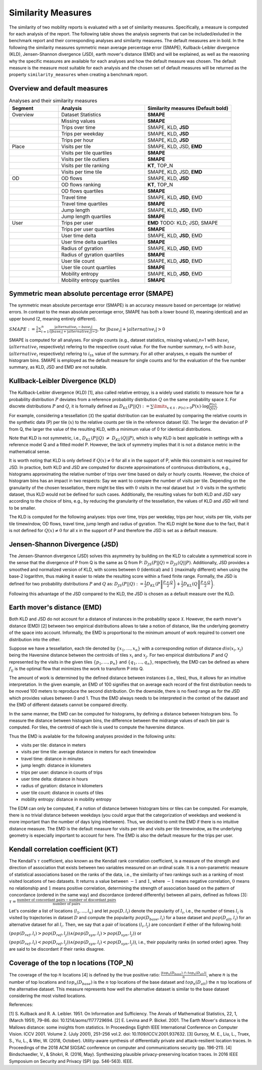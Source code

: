 ============================================================
Similarity Measures
============================================================

The similarity of two mobility reports is evaluated with a set of similarity measures. Specifically, a measure is computed for each analysis of the report.
The following table shows the analysis segments 
that can be included/exluded in the benchmark report and their corresponding analyses and similarity measures. The default measures are in bold. 
In the following the similarity measures symmetric mean average percentage error (SMAPE), Kullback-Leibler divergence (KLD), Jensen-Shannon divergence (JSD), earth mover's distance (EMD) and 
will be explained, as well as the reasoning why the specific measures are available for each analyses and how the default measure was chosen. 
The default measure is the measure most suitable for each analysis and the chosen set of default measures will be returned as the property ``similarity_measures`` when creating a benchmark report. 

Overview and default measures
********************************


.. list-table:: Analyses and their similarity measures
   :widths: 20 35 35
   :header-rows: 1

   * - Segment
     - Analysis
     - Similarity measures (Default bold)
   * - Overview
     - Dataset Statistics
     - **SMAPE**
   * - 
     - Missing values
     - **SMAPE**
   * - 
     - Trips over time
     -  SMAPE, KLD, **JSD**
   * - 
     - Trips per weekday
     - SMAPE, KLD, **JSD**
   * - 
     - Trips per hour
     - SMAPE, KLD, **JSD**
   * - Place
     - Visits per tile
     -  SMAPE, KLD, JSD, **EMD**
   * - 
     - Visits per tile quartiles
     - **SMAPE**
   * - 
     - Visits per tile outliers
     - **SMAPE**     
   * - 
     - Visits per tile ranking
     - **KT**, TOP_N
   * - 
     - Visits per time tile
     - SMAPE, KLD, JSD, **EMD**
   * - OD
     - OD flows
     - SMAPE, KLD, **JSD**   
   * -
     - OD flows ranking
     - **KT**, TOP_N     
   * -
     - OD flows quartiles
     - **SMAPE**
   * - 
     - Travel time
     - SMAPE, KLD, **JSD**, EMD
   * - 
     - Travel time quartiles
     - **SMAPE**
   * - 
     - Jump length
     - SMAPE, KLD, **JSD**, EMD
   * - 
     - Jump length quartiles
     - **SMAPE**
   * - User 
     - Trips per user
     - **EMD** TODO: KLD; JSD, SMAPE
   * -  
     - Trips per user quartiles
     - **SMAPE**
   * -  
     - User time delta
     - SMAPE, KLD, **JSD**, EMD
   * -  
     - User time delta quartiles
     - **SMAPE**
   * - 
     - Radius of gyration
     - SMAPE, KLD, **JSD**, EMD
   * - 
     - Radius of gyration quartiles
     - **SMAPE**
   * - 
     - User tile count
     - SMAPE, KLD, **JSD**, EMD
   * - 
     - User tile count quartiles
     - **SMAPE**
   * -  
     - Mobility entropy
     - SMAPE, KLD, **JSD**, EMD
   * -  
     - Mobility entropy quartiles
     - **SMAPE**
   
   



Symmetric mean absolute percentage error (SMAPE)
***************************************************


The symmetric mean absolute percentage error (SMAPE) is an accuracy measure based on percentage (or relative) errors. 
In contrast to the mean absolute percentage error, SMAPE has both a lower bound (0, meaning identical) and an upper bound (2, meaning entirely different). 

:math:`SMAPE:= \frac{1}{n} \sum_{i=1}^{n} \frac {|alternative_{i} - base_{i}|}{(|base_{i}| + |alternative_{i}|) \div 2}`, for :math:`|base_{i}| + |alternative_{i}| > 0`

SMAPE is computed for all analyses. For single counts (e.g., dataset statistics, missing values),n=1 with :math:`base_{i}` (:math:`alternative_{i}` respectively) refering to the respective count value. For the five number summary, n=5 with :math:`base_{i}` (:math:`alternative_{i}` respectively) refering to :math:`i_{th}` value of the summary. For all other analyses, n equals the number of histogram bins. 
SMAPE is employed as the default measure for single counts and for the evaluation of the five number summary, as KLD, JSD and EMD are not suitable. 


Kullback-Leibler Divergence (KLD)
**********************************
The Kullback-Leibler divergence (KLD) [1], also called relative entropy, is a widely used statistic to measure how far a probability distribution :math:`P` deviates from a reference probability distribution :math:`Q` on the same probability space :math:`\mathcal{X}`.
For discrete distributions :math:`P` and :math:`Q`, it is formally defined as 
:math:`D_{KL}(P||Q):= \sum\limits_{x \in \mathcal{X}: P(x)>0} P(x)\cdot \log \frac{P(x)}{Q(x)}`.

For example, considering a tessellation (:math:`\mathcal{X}`) the spatial distribution can be evaluated by comparing the relative counts in the synthetic data (P) per tile (:math:`x`) to the relative counts per tile in the reference dataset (Q). 
The larger the deviation of P from Q, the larger the value of the resulting KLD, with a minimum value of 0 for identical distributions.

Note that KLD is not symmetric, i.e., :math:`D_{KL}(P||Q)~\neq~D_{KL}(Q||P)`, which is why KLD is best applicable in settings with a reference model Q and a fitted model P. 
However, the lack of symmetry implies that it is not a distance metric in the  mathematical sense. 

It is worth noting that KLD is only defined if :math:`Q(x)\neq 0` for all x in the support of P, while this constraint is not required for JSD.
In practice, both KLD and JSD are computed for discrete approximations of continuous distributions, e.g., histograms approximating the relative number of trips over time based on daily or hourly counts. However, the choice of histogram bins has an impact in two respects:
Say we want to compare the number of visits per tile. Depending on the granularity of the chosen tessellation, there might be tiles with :math:`0` visits in the real dataset but :math:`>0` visits in the synthetic dataset, thus KLD would not be defined for such cases.
Additionally, the resulting values for both KLD and JSD vary according to the choice of bins, e.g., by reducing the granularity of the tessellation, the values of KLD and JSD will tend to be smaller. 

The KLD is computed for the following analyses: trips over time, trips per weekday, trips per hour, visits per tile, visits per tile timewindow, OD flows, travel time, jump length and radius of gyration.
The KLD might be ``None`` due to the fact, that it is not defined for :math:`Q(x)\neq 0` for all x in the support of P and therefore the JSD is set as a default measure.



Jensen-Shannon Divergence (JSD)
**********************************

The Jensen-Shannon divergence (JSD) solves this asymmetry by building on the KLD to calculate a symmetrical score in the sense that the divergence of P from Q is the same as Q from P: :math:`D_{JS}(P||Q) = D_{JS}(Q||P)`.
Additionally, JSD provides a smoothed and normalized version of KLD, with scores between :math:`0` (identical) and :math:`1` (maximally different) when using the base-2 logarithm, thus making it easier to relate the resulting score within a fixed finite range. 
Formally, the JSD is defined for two probability distributions :math:`P` and :math:`Q` as: :math:`D_{JS}(P||Q) := \frac{1}{2} D_{KL}(P\left\Vert\frac{P+Q}{2}\right) + \frac{1}{2} D_{KL}(Q\left\Vert\frac{P+Q}{2}\right)`.

Following this advantage of the JSD compared to the KLD, the JSD is chosen as a default measure over the KLD. 

Earth mover's distance (EMD)
********************************
Both KLD and JSD do not account for a distance of instances in the probability space :math:`\mathcal{X}`. However, the earth mover's distance (EMD) [2] between two empirical distributions allows to take a notion of distance, like the underlying geometry of the space into account. 
Informally, the EMD is proportional to the minimum amount of work required to convert one distribution into the other. 

Suppose we have a tessellation, each tile denoted by :math:`\{x_1, \ldots , x_n\}` with a corresponding notion of distance :math:`dis(x_i, x_j)` 
being the Haversine distance between the centroids of tiles :math:`x_i` and :math:`x_j`. 
For two empirical distributions :math:`P` and :math:`Q` represented by the visits in the given tiles :math:`\{p_1, \ldots , p_n\}` and :math:`\{q_1, \ldots , q_n\}`, respectively, 
the EMD can be defined as where :math:`f_{ij}` is the optimal flow that minimizes the work to transform P into Q. 

The amount of work is determined by the defined distance between instances (i.e., tiles), thus, it allows for an intuitive interpretation.
In the given example, an EMD of 100 signifies 
that on average each record of the first distribution needs to be moved 100 meters to reproduce the second distribution. On the downside, there is no fixed range as for the
JSD which provides values between 0 and 1. Thus the EMD always needs to be interpreted in the context of the dataset and the EMD of different datasets cannot be compared directly.

 
In the same manner, the EMD can be computed for histograms, by defining a distance between histogram bins. 
To measure the distance between histogram bins, the difference between the midrange values of each bin pair is computed. 
For tiles, the centroid of each tile is used to compute the haversine distance.

Thus the EMD is available for the following analyses provided in the following units: 

* visits per tile: distance in meters

* visits per time tile: average distance in meters for each timewindow

* travel time: distance in minutes

* jump length: distance in kilometers

* trips per user: distance in counts of trips

* user time delta: distance in hours

* radius of gyration: distance in kilometers

* user tile count: distance in counts of tiles

* mobility entropy: distance in mobility entropy
 

The EDM can only be computed, if a notion of distance between histogram bins or tiles can be computed. 
For example, there is no trivial distance between weekdays (you could argue that the categorization of weekdays and weekend is more important than the number of days lying inbetween). Thus, we decided to omit the EMD if there is no intuitive distance measure. 
The EMD is the default measure for visits per tile and visits per tile timewindow, as the underlying geometry is especially important to account for here. The EMD is also the default measure for the trips per user.

Kendall correlation coefficient (KT)
**************************************

The Kendall's :math:`\tau` coefficient, also known as the Kendall rank correlation coefficient, is a measure of the strength and direction of association that exists between 
two variables measured on an ordinal scale. It is a non-parametric measure of statistical associations based on the ranks of the data, i.e., the similarity of two rankings 
such as a ranking of most visited locations of two datasets. 
It returns a value between :math:`-1` and :math:`1`, where :math:`-1` means negative correlation, :math:`0` means no relationship and :math:`1` means positive correlation, 
determining the strength of association based on the pattern of concordance (ordered in the same way) and discordance (ordered differently) between all pairs, defined as follows [3]:
:math:`\tau= \frac{\textrm{number of concordant pairs} - \textrm{number of discordant pairs}}{\textrm{number of pairs}}`

Let's consider a list of locations :math:`\langle l_1,...,l_n \rangle` and let :math:`pop(D, l_i)` denote the popularity of :math:`l_i`, i.e., the number of times :math:`l_i` is visited by trajectories in dataset :math:`D` and compute the popularity :math:`pop(D_{base}, l_i)` for a base dataset and :math:`pop(D_{alt}, l_i)` for an alternative dataset for all :math:`l_i`. Then, we say that a pair of locations :math:`(l_i, l_j)` are concordant if either of the following hold:

:math:`(pop(D_{ref}, l_i) > pop(D_{ref}, l_j)) \wedge (pop(D_{syn}, l_i) > pop(D_{syn}, l_j))` or 

:math:`(pop(D_{ref}, l_i) < pop(D_{ref}, l_j)) \wedge (pop(D_{syn}, l_i) < pop(D_{syn}, l_j))`, i.e., their popularity ranks (in sorted order) agree. They are said to be discordant if their ranks disagree.

Coverage of the top n locations (TOP_N)
********************************************

The coverage of the top :math:`n` locations [4] is defined by the true positive ratio: :math:`\frac{|top_n(D_{base})\ \cap\ top_n(D_{alt})|}{n}`, where :math:`n` is the number of top locations and :math:`top_n(D_{base})` is the :math:`n` top locations of the base dataset and :math:`top_n(D_{alt})` the :math:`n` top locations of the alternative dataset.
This measure represents how well the alternative dataset is similar to the base dataset considering the most visited locations.


References:

[1] S. Kullback and R. A. Leibler. 1951. On Information and Sufficiency. The Annals of Mathematical Statistics, 22, 1, (March 1951), 79–86. doi: 10.1214/aoms/1177729694.
[2] E. Levina and P. Bickel. 2001. The Earth Mover's distance is the Mallows distance: some insights from statistics. In Proceedings Eighth IEEE International Conference on Computer Vision. ICCV 2001. Volume 2. (July 2001), 251–256 vol.2. doi: 10.1109/ICCV.2001.937632.
[3] Gursoy, M. E., Liu, L., Truex, S., Yu, L., & Wei, W. (2018, October). Utility-aware synthesis of differentially private and attack-resilient location traces. In Proceedings of the 2018 ACM SIGSAC conference on computer and communications security (pp. 196-211).
[4] Bindschaedler, V., & Shokri, R. (2016, May). Synthesizing plausible privacy-preserving location traces. In 2016 IEEE Symposium on Security and Privacy (SP) (pp. 546-563). IEEE.